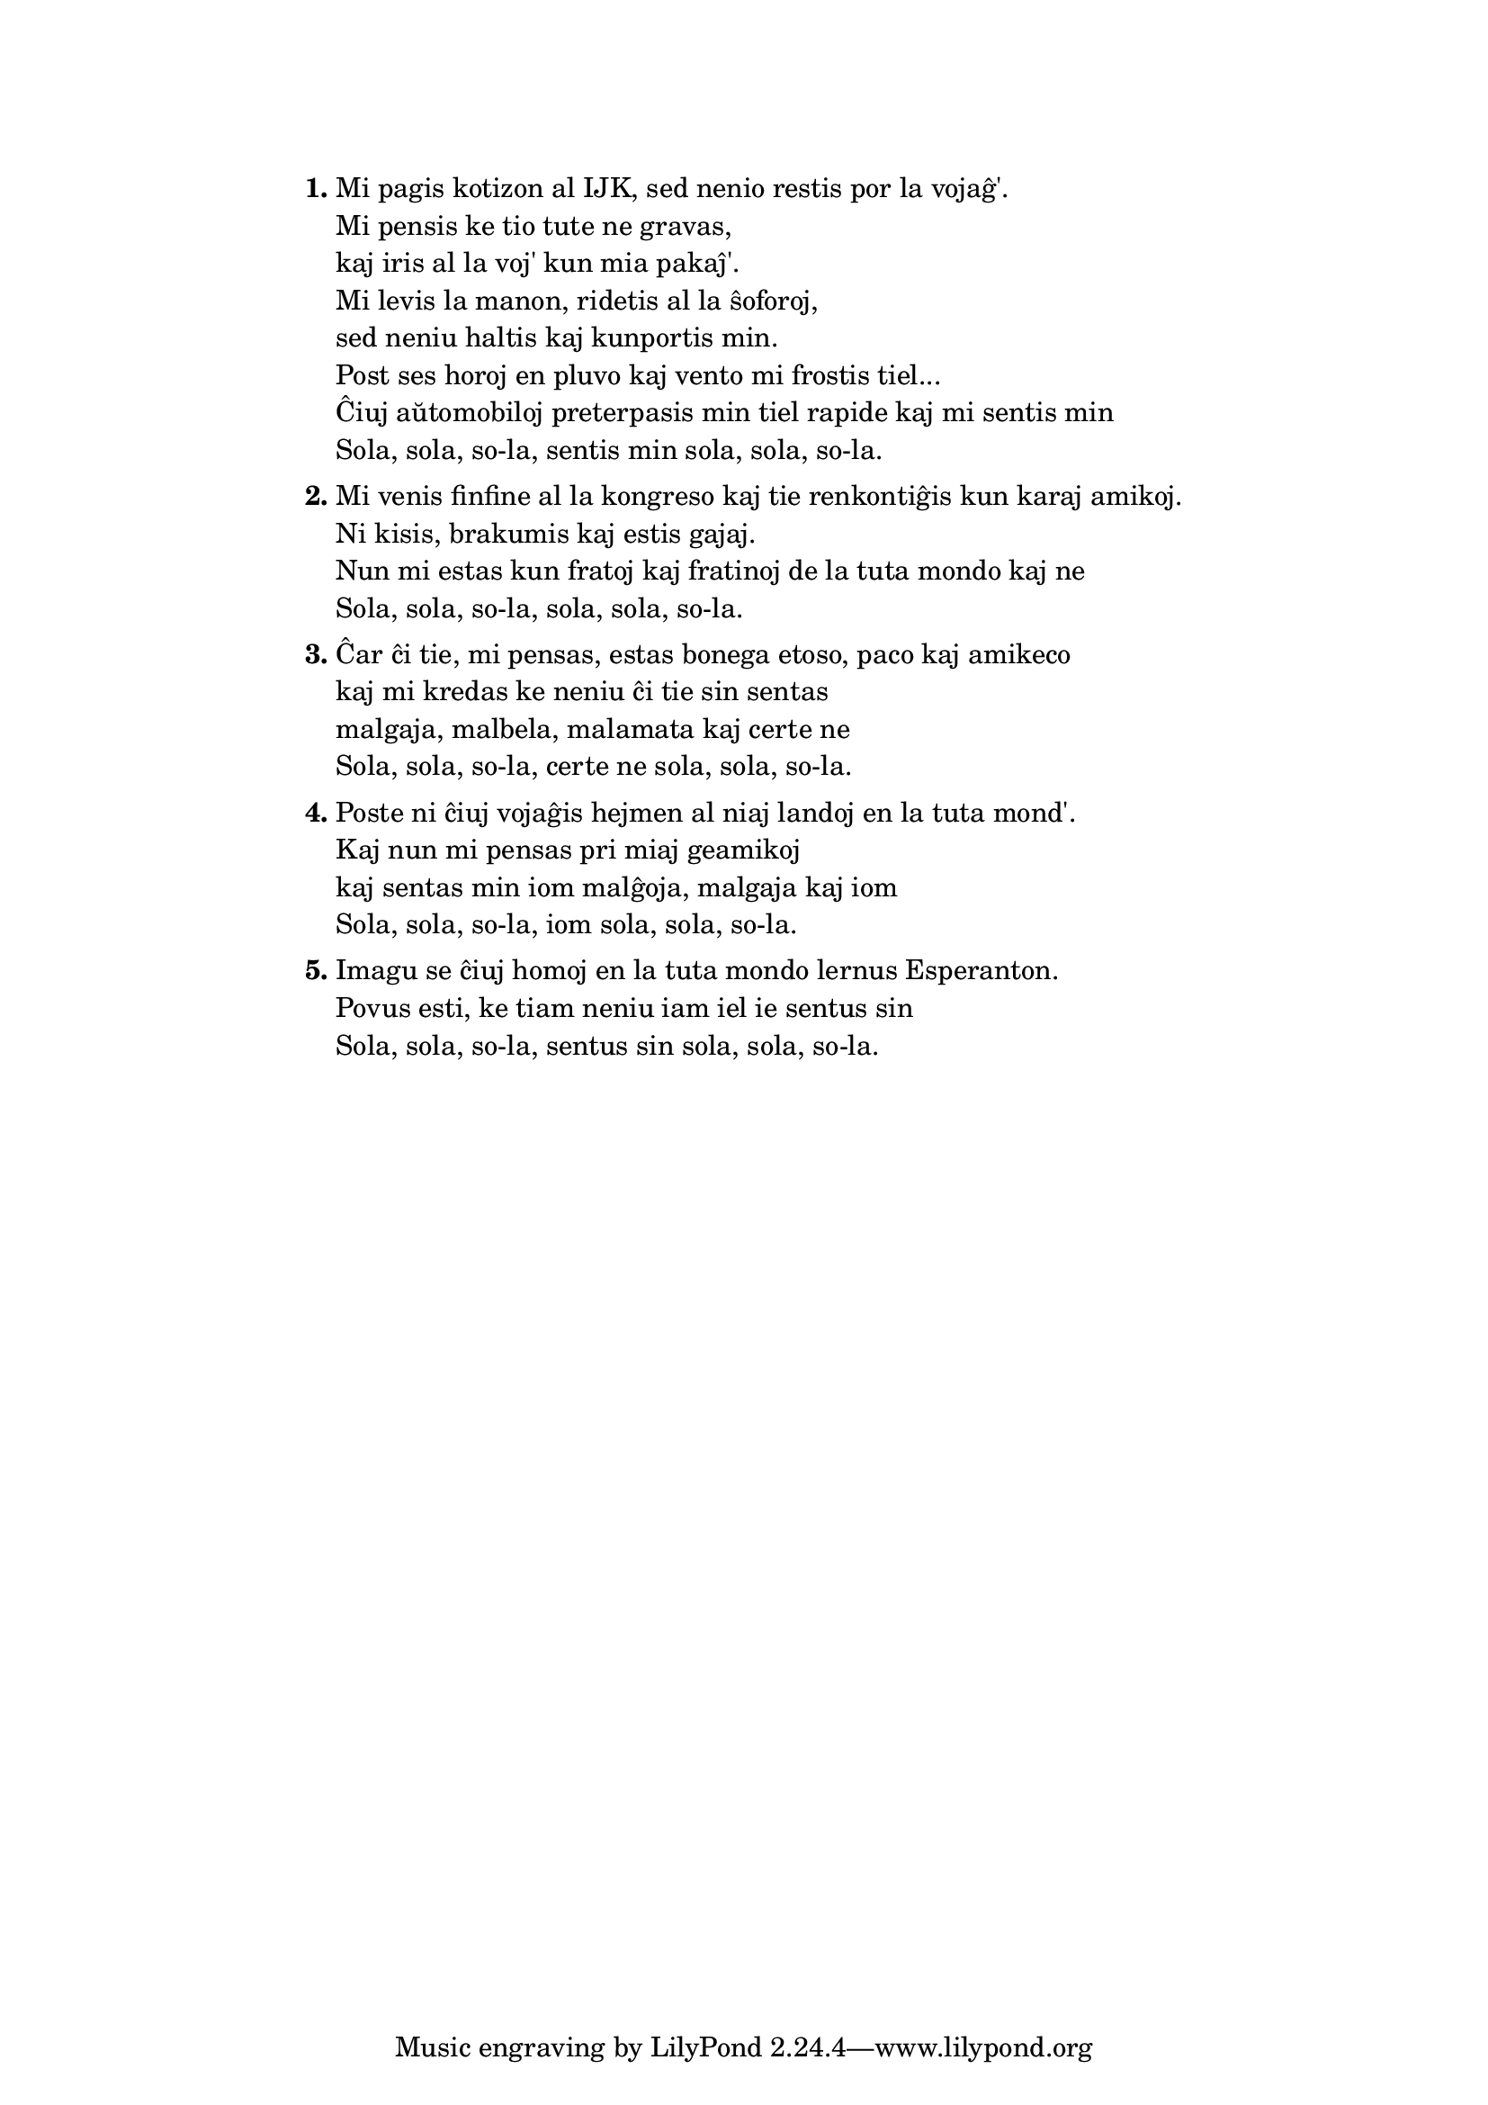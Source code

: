 \tocItem \markup "Sola"
\score {
	\header {
	title = "Sola"
        subsubtitle = "Kim J. Henriksen (Amplifiki, Esperanto Desperado)"
	}
  % jen truko por aperigi kanta(j)n titolo(j)n ankaŭ kiam mankas notoj:
  \layout { #(layout-set-staff-size 0) }
  \new Staff \with { \remove Staff_symbol_engraver } {
    \omit Staff.Clef \omit Staff.BarLine \omit Staff.TimeSignature \omit Score.BarNumber { s1 }
    } % staff
}

\markup {
% \combine \null \vspace #0.3 % adds vertical spacing between verses
      
\fill-line {
  \column {
     \line { \bold "1."
       \column {
         "Mi pagis kotizon al IJK, sed nenio restis por la vojaĝ'."
         "Mi pensis ke tio tute ne gravas,"
         "kaj iris al la voj' kun mia pakaĵ'."
         "Mi levis la manon, ridetis al la ŝoforoj,"
         "sed neniu haltis kaj kunportis min."
         "Post ses horoj en pluvo kaj vento mi frostis tiel..."
         "Ĉiuj aŭtomobiloj preterpasis min tiel rapide kaj mi sentis min"
         "Sola, sola, so-la, sentis min sola, sola, so-la."
         } % column
      } % line
     \combine \null \vspace #0.1 % adds vertical spacing between verses
     \line { \bold "2."
       \column {
         "Mi venis finfine al la kongreso kaj tie renkontiĝis kun karaj amikoj."
         "Ni kisis, brakumis kaj estis gajaj."
         "Nun mi estas kun fratoj kaj fratinoj de la tuta mondo kaj ne"
         "Sola, sola, so-la, sola, sola, so-la."
         } % column
      } % line
     \combine \null \vspace #0.1 % adds vertical spacing between verses
     \line { \bold "3."
       \column {
         "Ĉar ĉi tie, mi pensas, estas bonega etoso, paco kaj amikeco"
         "kaj mi kredas ke neniu ĉi tie sin sentas"
         "malgaja, malbela, malamata kaj certe ne"
         "Sola, sola, so-la, certe ne sola, sola, so-la."
         } % column
      } % line
     \combine \null \vspace #0.1 % adds vertical spacing between verses
     \line { \bold "4."
       \column {
         "Poste ni ĉiuj vojaĝis hejmen al niaj landoj en la tuta mond'."
         "Kaj nun mi pensas pri miaj geamikoj"
         "kaj sentas min iom malĝoja, malgaja kaj iom"
         "Sola, sola, so-la, iom sola, sola, so-la."
         } % column
      } % line
     \combine \null \vspace #0.1 % adds vertical spacing between verses
     \line { \bold "5."
       \column {
         "Imagu se ĉiuj homoj en la tuta mondo lernus Esperanton."
         "Povus esti, ke tiam neniu iam iel ie sentus sin"
         "Sola, sola, so-la, sentus sin sola, sola, so-la."
         } % column
      } % line
    } % column
  } % fill-line
} % markup	
